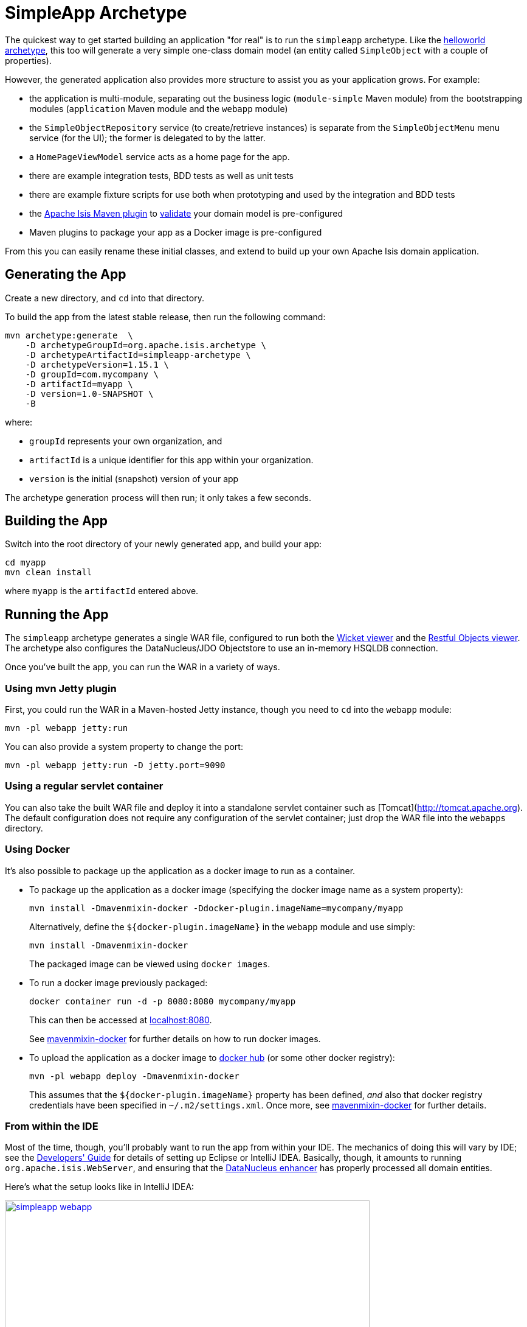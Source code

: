 [[_ugfun_getting-started_simpleapp-archetype]]
= SimpleApp Archetype
:Notice: Licensed to the Apache Software Foundation (ASF) under one or more contributor license agreements. See the NOTICE file distributed with this work for additional information regarding copyright ownership. The ASF licenses this file to you under the Apache License, Version 2.0 (the "License"); you may not use this file except in compliance with the License. You may obtain a copy of the License at. http://www.apache.org/licenses/LICENSE-2.0 . Unless required by applicable law or agreed to in writing, software distributed under the License is distributed on an "AS IS" BASIS, WITHOUT WARRANTIES OR  CONDITIONS OF ANY KIND, either express or implied. See the License for the specific language governing permissions and limitations under the License.
:_basedir: ../../
:_imagesdir: images/


The quickest way to get started building an application "for real" is to run the `simpleapp` archetype.
Like the xref:ugfun.adoc#_ugfun_getting-started_helloworld-archetype[helloworld archetype], this too will generate a very simple one-class domain model (an entity called `SimpleObject` with a couple of properties).

However, the generated application also provides more structure to assist you as your application grows.
For example:

* the application is multi-module, separating out the business logic (`module-simple` Maven module) from the bootstrapping modules (`application` Maven module and the `webapp` module)

* the `SimpleObjectRepository` service (to create/retrieve instances) is separate from the `SimpleObjectMenu` menu service (for the UI); the former is delegated to by the latter.

* a `HomePageViewModel` service acts as a home page for the app.

* there are example integration tests, BDD tests as well as unit tests

* there are example fixture scripts for use both when prototyping and used by the integration and BDD tests

* the xref:../rgmvn.adoc#[Apache Isis Maven plugin] to xref:../rgmvn.adoc#_rgmvn_validate[validate] your domain model is pre-configured

* Maven plugins to package your app as a Docker image is pre-configured


From this you can easily rename these initial classes, and extend to build up your own Apache Isis domain application.



[[__ugfun_getting-started_simpleapp-archetype_generating-the-app]]
== Generating the App

Create a new directory, and `cd` into that directory.

To build the app from the latest stable release, then run the following command:

[source,bash]
----
mvn archetype:generate  \
    -D archetypeGroupId=org.apache.isis.archetype \
    -D archetypeArtifactId=simpleapp-archetype \
    -D archetypeVersion=1.15.1 \
    -D groupId=com.mycompany \
    -D artifactId=myapp \
    -D version=1.0-SNAPSHOT \
    -B
----

where:

- `groupId` represents your own organization, and
- `artifactId` is a unique identifier for this app within your organization.
- `version` is the initial (snapshot) version of your app

The archetype generation process will then run; it only takes a few seconds.




[[__ugfun_getting-started_simpleapp-archetype_building-the-app]]
== Building the App

Switch into the root directory of your newly generated app, and build your app:

[source,bash]
----
cd myapp
mvn clean install
----

where `myapp` is the `artifactId` entered above.




[[__ugfun_getting-started_simpleapp-archetype_running-the-app]]
== Running the App

The `simpleapp` archetype generates a single WAR file, configured to run both the xref:../ugvw/ugvw.adoc#[Wicket viewer] and the xref:../ugvro/ugvro.adoc#[Restful Objects viewer].
The archetype also configures the DataNucleus/JDO Objectstore to use an in-memory HSQLDB connection.

Once you've built the app, you can run the WAR in a variety of ways.


=== Using mvn Jetty plugin

First, you could run the WAR in a Maven-hosted Jetty instance, though you need to `cd` into the `webapp` module:

[source,bash]
----
mvn -pl webapp jetty:run
----


You can also provide a system property to change the port:

[source,bash]
----
mvn -pl webapp jetty:run -D jetty.port=9090
----


=== Using a regular servlet container

You can also take the built WAR file and deploy it into a standalone servlet container such as [Tomcat](http://tomcat.apache.org).
The default configuration does not require any configuration of the servlet container; just drop the WAR file into the `webapps` directory.



=== Using Docker

It's also possible to package up the application as a docker image to run as a container.

* To package up the application as a docker image (specifying the docker image name as a system property): +
+
[source,bash]
----
mvn install -Dmavenmixin-docker -Ddocker-plugin.imageName=mycompany/myapp
----
+
Alternatively, define the `${docker-plugin.imageName}` in the `webapp` module and use simply: +
+
[source,bash]
----
mvn install -Dmavenmixin-docker
----
+
The packaged image can be viewed using `docker images`.

* To run a docker image previously packaged: +
+
[source,bash]
----
docker container run -d -p 8080:8080 mycompany/myapp
----
+
This can then be accessed at link:http://localhost:8080[localhost:8080].
+
See link:https://github.com/danhaywood/java-mavenmixin-docker#how-to-consume[mavenmixin-docker] for further details on how to run docker images.

* To upload the application as a docker image to link:https://hub.docker.com[docker hub] (or some other docker registry): +
+
[source,bash]
----
mvn -pl webapp deploy -Dmavenmixin-docker
----
+
This assumes that the `${docker-plugin.imageName}` property has been defined, _and_ also that docker registry credentials have been specified in `~/.m2/settings.xml`.
Once more, see link:https://github.com/danhaywood/java-mavenmixin-docker#how-to-configure[mavenmixin-docker] for further details.



=== From within the IDE

Most of the time, though, you'll probably want to run the app from within your IDE.
The mechanics of doing this will vary by IDE; see the xref:../dg/dg.adoc#_dg_ide[Developers' Guide] for details of setting up Eclipse or IntelliJ IDEA.
Basically, though, it amounts to running `org.apache.isis.WebServer`, and ensuring that the xref:../ugfun/ugfun.adoc#_ugfun_getting-started_datanucleus-enhancer[DataNucleus enhancer] has properly processed all domain entities.

Here's what the setup looks like in IntelliJ IDEA:

image::{_imagesdir}getting-started/simpleapp-webapp.png[width="600px",link="{_imagesdir}getting-started/simpleapp-webapp.png"]

with the maven goal to run the DataNucleus enhancer (discussed in more detail xref:ugfun.adoc#_ugfun_getting-started_datanucleus-enhancer[here]) before launch defined as:

image::{_imagesdir}getting-started/simpleapp-webapp-before-launch.png[width="600px",link="{_imagesdir}getting-started/simpleapp-webapp-before-launch.png"]



[[__ugfun_getting-started_simpleapp-archetype_running-with-fixtures]]
== Running with Fixtures

It is also possible to start the application with a pre-defined set of data; useful for demos or manual exploratory testing.
This is done by specifying a xref:../ugtst/ugtst.adoc#_ugtst_fixture-scripts[fixture script] on the command line.

If you are running the app from an IDE, then you can specify the fixture script using the `--fixture` flag.  The archetype provides the `domainapp.fixture.scenarios.RecreateSimpleObjects` fixture script, for example:

image::{_imagesdir}getting-started/simpleapp-webapp-with-fixtures.png[width="600px",link="{_imagesdir}getting-started/simpleapp-webapp-with-fixtures.png"]

Alternatively, you can run with a different xref:../rgcms/rgcms.adoc#_rgcms_classes_AppManifest-bootstrapping[`AppManifest`] using the `--appManifest` (or `-m`) flag.
The archetype provides
`domainapp.app.DomainAppAppManifestWithFixtures` which specifies the aforementioned `RecreateSimpleObjects` fixture.



== Using the App

The generated application is almost identical similar to that generated by xref:ugfun.adoc#_ugfun_getting-started_helloworld-archetype[helloworld archetype]; a description of how to use it can be found xref:ugfun.adoc#_ugfun_getting-started_helloworld-archetype_using-the-app[here].

One additional feature that the simpleapp contains over the helloworld app is a home page.
This shows all domain objects (as installed by fixture scripts, described xref:ugfun.adoc#_ugfun_getting-started_simpleapp-archetype_running-with-fixtures[above]).

image::{_imagesdir}getting-started/using-simple-app/030-home-page.png[width="600px",link="{_imagesdir}getting-started/using-simple-app/030-home-page.png"]

It's also possible to run fixture scripts from the app itself:

image::{_imagesdir}getting-started/using-simple-app/040-run-fixture-script-menu.png[width="600px",link="{_imagesdir}getting-started/using-simple-app/040-run-fixture-script-menu.png"]

Some fixture scripts may allow their default behaviour to be tweaked ((eg specify how many objects to create):

image::{_imagesdir}getting-started/using-simple-app/050-run-fixture-script-prompt.png[width="600px",link="{_imagesdir}getting-started/using-simple-app/050-run-fixture-script-prompt.png"]

The table summarises the resultant fixtures that were run:

image::{_imagesdir}getting-started/using-simple-app/060-run-fixture-script-result.png[width="600px",link="{_imagesdir}getting-started/using-simple-app/060-run-fixture-script-result.png"]

Navigating back to the home page shows the newly created objects:

image::{_imagesdir}getting-started/using-simple-app/070-home-page.png[width="600px",link="{_imagesdir}getting-started/using-simple-app/070-home-page.png"]



== Modifying the App

Once you are familiar with the generated app, you'll want to start modifying it.
There is plenty of guidance on this site; start with this guide (fundamentals) and then look at the other guides available the main xref:../../documentation.adoc#[documentation] page.

If you use IntelliJ IDEA or Eclipse, do also install the xref:../dg/dg.adoc#__dg_ide_intellij_live-templates[live templates (for IntelliJ)] / xref:../dg/dg.adoc#__dg_ide_eclipse_editor-templates[editor templates (for Eclipse)]; these will help you follow the Apache Isis naming conventions.



== App Structure

As noted above, the generated app is a very simple application consisting of a single domain object that can be easily renamed and extended.
The intention is not to showcase all of Apache Isis' capabilities; rather it is to allow you to very easily modify the generated application (eg rename `SimpleObject` to `Customer`) without having to waste time deleting lots of generated code.



[cols="1,3", options="header"]
|===
| Module
| Description

|`myapp`
|The parent (aggregator) module

|`myapp-app`
|(1.9.0) The "app" module, containing the (optional) app manifest and any application-level services.

|`myapp-dom`
|The domain object model, consisting of `SimpleObject` and `SimpleObjects` (repository) domain service.

|`myapp-fixture`
|Domain object fixtures used for initializing the system when being demo'ed or for unit testing.

|`myapp-integtests`
|End-to-end xref:../ugtst/ugtst.adoc#_ugtst_integ-test-support[integration tests] that exercise from the UI through to the database

|`myapp-webapp`
|Run as a webapp (from `web.xml`) hosting the xref:../ugvw/ugvw.adoc#[Wicket viewer] and/or the xref:../ugvro/ugvro.adoc#[RestfulObjects viewer]

|===



If you run into issues, please don't hesitate to ask for help on the link:http://isis.apache.org/help.html[users mailing list].
